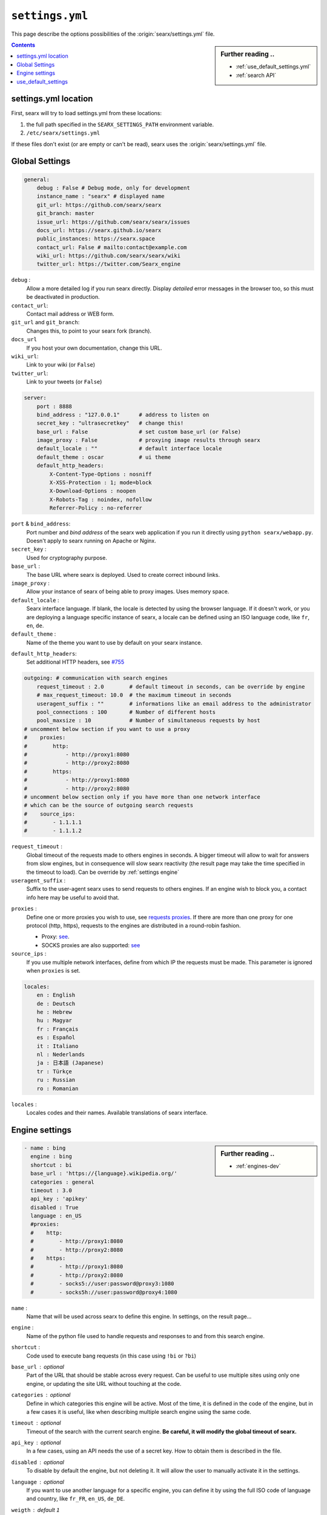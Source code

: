 .. _settings.yml:

================
``settings.yml``
================

This page describe the options possibilities of the :origin:`searx/settings.yml`
file.

.. sidebar:: Further reading ..

   - :ref:`use_default_settings.yml`
   - :ref:`search API`

.. contents:: Contents
   :depth: 2
   :local:
   :backlinks: entry

.. _settings location:

settings.yml location
=====================

First, searx will try to load settings.yml from these locations:

1. the full path specified in the ``SEARX_SETTINGS_PATH`` environment variable.
2. ``/etc/searx/settings.yml``

If these files don't exist (or are empty or can't be read), searx uses the :origin:`searx/settings.yml` file.


.. _settings global:

Global Settings
===============

.. code:: yaml

   general:
       debug : False # Debug mode, only for development
       instance_name : "searx" # displayed name
       git_url: https://github.com/searx/searx
       git_branch: master
       issue_url: https://github.com/searx/searx/issues
       docs_url: https://searx.github.io/searx
       public_instances: https://searx.space
       contact_url: False # mailto:contact@example.com
       wiki_url: https://github.com/searx/searx/wiki
       twitter_url: https://twitter.com/Searx_engine

``debug`` :
  Allow a more detailed log if you run searx directly. Display *detailed* error
  messages in the browser too, so this must be deactivated in production.

``contact_url``:
  Contact mail address or WEB form.

``git_url`` and ``git_branch``:
  Changes this, to point to your searx fork (branch).

``docs_url``
  If you host your own documentation, change this URL.

``wiki_url``:
  Link to your wiki (or ``False``)

``twitter_url``:
  Link to your tweets (or ``False``)


.. code:: yaml

   server:
       port : 8888
       bind_address : "127.0.0.1"      # address to listen on
       secret_key : "ultrasecretkey"   # change this!
       base_url : False                # set custom base_url (or False)
       image_proxy : False             # proxying image results through searx
       default_locale : ""             # default interface locale
       default_theme : oscar           # ui theme
       default_http_headers:
           X-Content-Type-Options : nosniff
           X-XSS-Protection : 1; mode=block
           X-Download-Options : noopen
           X-Robots-Tag : noindex, nofollow
           Referrer-Policy : no-referrer

``port`` & ``bind_address``:
  Port number and *bind address* of the searx web application if you run it
  directly using ``python searx/webapp.py``.  Doesn't apply to searx running on
  Apache or Nginx.

``secret_key`` :
  Used for cryptography purpose.

``base_url`` :
  The base URL where searx is deployed.  Used to create correct inbound links.

``image_proxy`` :
  Allow your instance of searx of being able to proxy images.  Uses memory space.

``default_locale`` :
  Searx interface language.  If blank, the locale is detected by using the
  browser language.  If it doesn't work, or you are deploying a language
  specific instance of searx, a locale can be defined using an ISO language
  code, like ``fr``, ``en``, ``de``.

``default_theme`` :
  Name of the theme you want to use by default on your searx instance.

.. _HTTP headers: https://developer.mozilla.org/en-US/docs/Web/HTTP/Headers

``default_http_headers``:
  Set additional HTTP headers, see `#755 <https://github.com/searx/searx/issues/715>`__


.. code:: yaml

   outgoing: # communication with search engines
       request_timeout : 2.0        # default timeout in seconds, can be override by engine
       # max_request_timeout: 10.0  # the maximum timeout in seconds
       useragent_suffix : ""        # informations like an email address to the administrator
       pool_connections : 100       # Number of different hosts
       pool_maxsize : 10            # Number of simultaneous requests by host
   # uncomment below section if you want to use a proxy
   #    proxies:
   #        http:
   #            - http://proxy1:8080
   #            - http://proxy2:8080
   #        https:
   #            - http://proxy1:8080
   #            - http://proxy2:8080
   # uncomment below section only if you have more than one network interface
   # which can be the source of outgoing search requests
   #    source_ips:
   #        - 1.1.1.1
   #        - 1.1.1.2


``request_timeout`` :
  Global timeout of the requests made to others engines in seconds.  A bigger
  timeout will allow to wait for answers from slow engines, but in consequence
  will slow searx reactivity (the result page may take the time specified in the
  timeout to load). Can be override by :ref:`settings engine`

``useragent_suffix`` :
  Suffix to the user-agent searx uses to send requests to others engines.  If an
  engine wish to block you, a contact info here may be useful to avoid that.

.. _requests proxies: https://requests.readthedocs.io/en/latest/user/advanced/#proxies
.. _PySocks: https://pypi.org/project/PySocks/

``proxies`` :
  Define one or more proxies you wish to use, see `requests proxies`_.
  If there are more than one proxy for one protocol (http, https),
  requests to the engines are distributed in a round-robin fashion.

  - Proxy: `see <https://2.python-requests.org/en/latest/user/advanced/#proxies>`__.
  - SOCKS proxies are also supported: `see <https://2.python-requests.org/en/latest/user/advanced/#socks>`__

``source_ips`` :
  If you use multiple network interfaces, define from which IP the requests must
  be made. This parameter is ignored when ``proxies`` is set.

.. code:: yaml

   locales:
       en : English
       de : Deutsch
       he : Hebrew
       hu : Magyar
       fr : Français
       es : Español
       it : Italiano
       nl : Nederlands
       ja : 日本語 (Japanese)
       tr : Türkçe
       ru : Russian
       ro : Romanian

``locales`` :
  Locales codes and their names.  Available translations of searx interface.


.. _settings engine:

Engine settings
===============

.. sidebar:: Further reading ..

   - :ref:`engines-dev`

.. code:: yaml

   - name : bing
     engine : bing
     shortcut : bi
     base_url : 'https://{language}.wikipedia.org/'
     categories : general
     timeout : 3.0
     api_key : 'apikey'
     disabled : True
     language : en_US
     #proxies:
     #    http:
     #        - http://proxy1:8080
     #        - http://proxy2:8080
     #    https:
     #        - http://proxy1:8080
     #        - http://proxy2:8080
     #        - socks5://user:password@proxy3:1080
     #        - socks5h://user:password@proxy4:1080

``name`` :
  Name that will be used across searx to define this engine.  In settings, on
  the result page...

``engine`` :
  Name of the python file used to handle requests and responses to and from this
  search engine.

``shortcut`` :
  Code used to execute bang requests (in this case using ``!bi`` or ``?bi``)

``base_url`` : optional
  Part of the URL that should be stable across every request.  Can be useful to
  use multiple sites using only one engine, or updating the site URL without
  touching at the code.

``categories`` : optional
  Define in which categories this engine will be active.  Most of the time, it is
  defined in the code of the engine, but in a few cases it is useful, like when
  describing multiple search engine using the same code.

``timeout`` : optional
  Timeout of the search with the current search engine.  **Be careful, it will
  modify the global timeout of searx.**

``api_key`` : optional
  In a few cases, using an API needs the use of a secret key.  How to obtain them
  is described in the file.

``disabled`` : optional
  To disable by default the engine, but not deleting it.  It will allow the user
  to manually activate it in the settings.

``language`` : optional
  If you want to use another language for a specific engine, you can define it
  by using the full ISO code of language and country, like ``fr_FR``, ``en_US``,
  ``de_DE``.

``weigth`` : default ``1``
  Weighting of the results of this engine.

``display_error_messages`` : default ``True``
  When an engine returns an error, the message is displayed on the user interface.

.. note::

   A few more options are possible, but they are pretty specific to some
   engines, and so won't be described here.


.. _settings use_default_settings:

use_default_settings
====================

.. note::

   If searx is cloned from a git repository, most probably there is no need to have an user settings.

The user defined settings.yml can relied on the default configuration :origin:`searx/settings.yml` using ``use_default_settings: True``.

In the following example, the actual settings are the default settings defined in :origin:`searx/settings.yml` with the exception of the ``secret_key`` and the ``bind_address``:

.. code-block:: yaml

  use_default_settings: True
  server:
      secret_key: "uvys6bRhKHUdFF5CqbJonSDSRN8H0sCBziNSrDGNVdpz7IeZhveVart3yvghoKHA"
      bind_address: "0.0.0.0"

With ``use_default_settings: True``, each settings can be override in a similar way, the ``engines`` section is merged according to the engine ``name``.

In this example, searx will load all the engine and the arch linux wiki engine has a :ref:`token<private engines>`:

.. code-block:: yaml

  use_default_settings: True
  server:
      secret_key: "uvys6bRhKHUdFF5CqbJonSDSRN8H0sCBziNSrDGNVdpz7IeZhveVart3yvghoKHA"
  engines:
    - name: arch linux wiki
      tokens: ['$ecretValue']

It is possible to remove some engines from the default settings. The following example is similar to the above one, but searx doesn't load the the google engine:

.. code-block:: yaml

  use_default_settings:
      engines:
         remove:
           - google
  server:
      secret_key: "uvys6bRhKHUdFF5CqbJonSDSRN8H0sCBziNSrDGNVdpz7IeZhveVart3yvghoKHA"
  engines:
    - name: arch linux wiki
      tokens: ['$ecretValue']

As an alternative, it is possible to specify the engines to keep. In the following example, searx has only two engines:

.. code-block:: yaml

  use_default_settings:
      engines:
         keep_only:
           - google
           - duckduckgo
  server:
      secret_key: "uvys6bRhKHUdFF5CqbJonSDSRN8H0sCBziNSrDGNVdpz7IeZhveVart3yvghoKHA"
  engines:
    - name: google
      tokens: ['$ecretValue']
    - name: duckduckgo
      tokens: ['$ecretValue']
